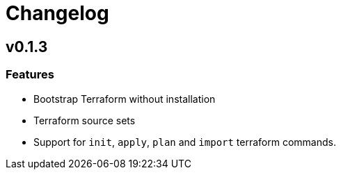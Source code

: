 = Changelog

== v0.1.3

// tag::changelog[]

=== Features

* Bootstrap Terraform without installation
* Terraform source sets
* Support for `init`, `apply`, `plan` and `import` terraform commands.


// end::changelog[]


